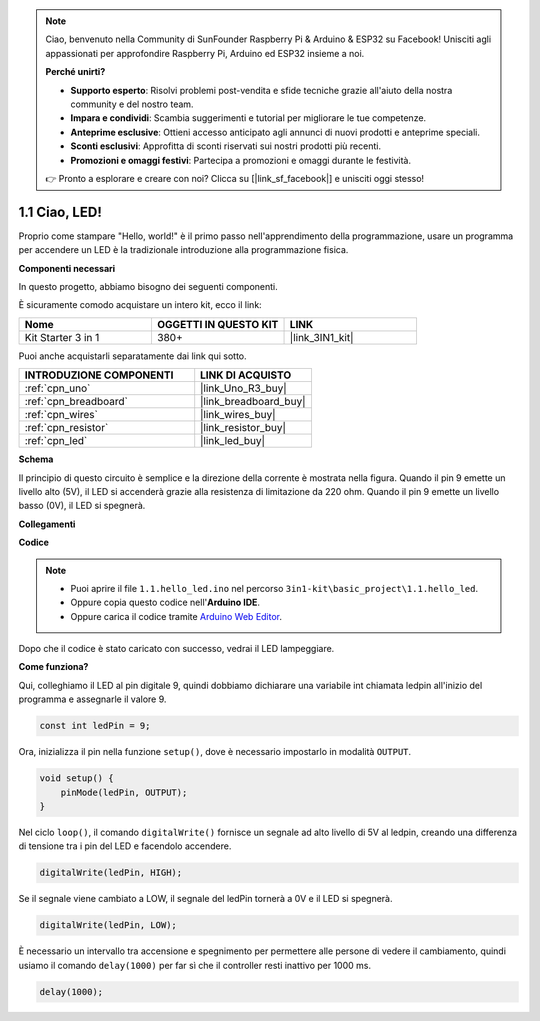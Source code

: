.. note::

    Ciao, benvenuto nella Community di SunFounder Raspberry Pi & Arduino & ESP32 su Facebook! Unisciti agli appassionati per approfondire Raspberry Pi, Arduino ed ESP32 insieme a noi.

    **Perché unirti?**

    - **Supporto esperto**: Risolvi problemi post-vendita e sfide tecniche grazie all'aiuto della nostra community e del nostro team.
    - **Impara e condividi**: Scambia suggerimenti e tutorial per migliorare le tue competenze.
    - **Anteprime esclusive**: Ottieni accesso anticipato agli annunci di nuovi prodotti e anteprime speciali.
    - **Sconti esclusivi**: Approfitta di sconti riservati sui nostri prodotti più recenti.
    - **Promozioni e omaggi festivi**: Partecipa a promozioni e omaggi durante le festività.

    👉 Pronto a esplorare e creare con noi? Clicca su [|link_sf_facebook|] e unisciti oggi stesso!

.. _ar_blink:

1.1 Ciao, LED! 
=======================================

Proprio come stampare "Hello, world!" è il primo passo nell'apprendimento della programmazione, usare un programma per accendere un LED è la tradizionale introduzione alla programmazione fisica.

**Componenti necessari**

In questo progetto, abbiamo bisogno dei seguenti componenti.

È sicuramente comodo acquistare un intero kit, ecco il link:

.. list-table::
    :widths: 20 20 20
    :header-rows: 1

    *   - Nome	
        - OGGETTI IN QUESTO KIT
        - LINK
    *   - Kit Starter 3 in 1
        - 380+
        - |link_3IN1_kit|

Puoi anche acquistarli separatamente dai link qui sotto.

.. list-table::
    :widths: 30 20
    :header-rows: 1

    *   - INTRODUZIONE COMPONENTI
        - LINK DI ACQUISTO

    *   - :ref:`cpn_uno`
        - |link_Uno_R3_buy|
    *   - :ref:`cpn_breadboard`
        - |link_breadboard_buy|
    *   - :ref:`cpn_wires`
        - |link_wires_buy|
    *   - :ref:`cpn_resistor`
        - |link_resistor_buy|
    *   - :ref:`cpn_led`
        - |link_led_buy|

**Schema**

.. image:: img/circuit_1.1_led.png

Il principio di questo circuito è semplice e la direzione della corrente è mostrata nella figura. Quando il pin 9 emette un livello alto (5V), il LED si accenderà grazie alla resistenza di limitazione da 220 ohm. Quando il pin 9 emette un livello basso (0V), il LED si spegnerà.

**Collegamenti**

.. image:: img/wiring_led.png
    :width: 400
    :align: center

**Codice**

.. note::

   * Puoi aprire il file ``1.1.hello_led.ino`` nel percorso ``3in1-kit\basic_project\1.1.hello_led``. 
   * Oppure copia questo codice nell'**Arduino IDE**.
   
   * Oppure carica il codice tramite `Arduino Web Editor <https://docs.arduino.cc/cloud/web-editor/tutorials/getting-started/getting-started-web-editor>`_.



.. raw:: html

    <iframe src=https://create.arduino.cc/editor/sunfounder01/0497f915-5bf8-41a2-8e0f-b013130a57f5/preview?embed style="height:510px;width:100%;margin:10px 0" frameborder=0></iframe>

Dopo che il codice è stato caricato con successo, vedrai il LED lampeggiare.

**Come funziona?**

Qui, colleghiamo il LED al pin digitale 9, quindi dobbiamo dichiarare una variabile int chiamata ledpin all'inizio del programma e assegnarle il valore 9.

.. code-block:: arduino

    const int ledPin = 9;


Ora, inizializza il pin nella funzione ``setup()``, dove è necessario impostarlo in modalità ``OUTPUT``.

.. code-block:: arduino

    void setup() {
        pinMode(ledPin, OUTPUT);
    }

Nel ciclo ``loop()``, il comando ``digitalWrite()`` fornisce un segnale ad alto livello di 5V al ledpin, creando una differenza di tensione tra i pin del LED e facendolo accendere.

.. code-block:: arduino

    digitalWrite(ledPin, HIGH);

Se il segnale viene cambiato a LOW, il segnale del ledPin tornerà a 0V e il LED si spegnerà.

.. code-block:: arduino

    digitalWrite(ledPin, LOW);

È necessario un intervallo tra accensione e spegnimento per permettere alle 
persone di vedere il cambiamento, quindi usiamo il comando ``delay(1000)`` 
per far sì che il controller resti inattivo per 1000 ms.

.. code-block:: arduino

    delay(1000);   